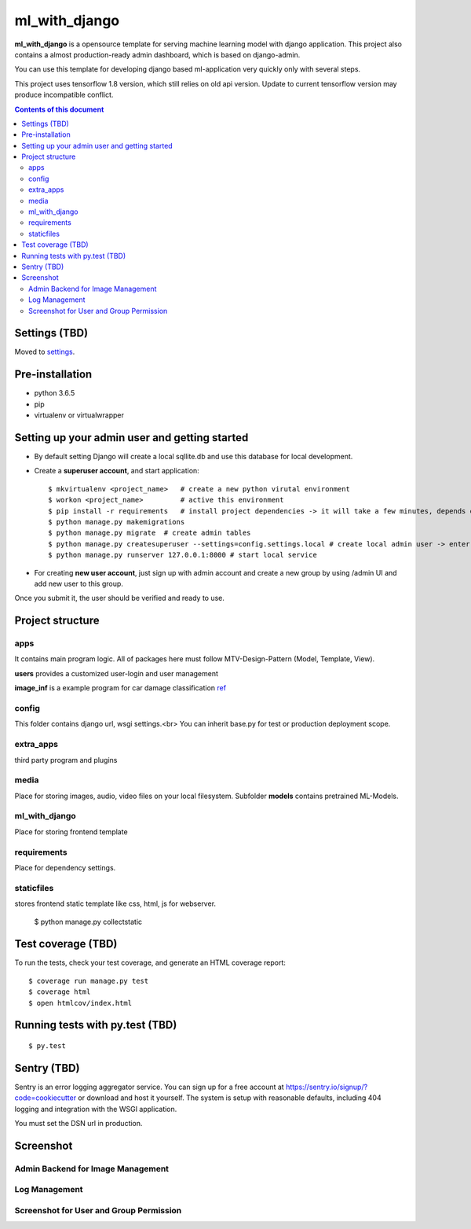 ml_with_django
==================

**ml_with_django** is a opensource template for serving machine learning model with django application. This project also contains a almost production-ready admin dashboard, which is based on django-admin.

You can use this template for developing django based ml-application very quickly only with several steps.

This project uses tensorflow 1.8 version, which still relies on old api version. Update to current tensorflow version may produce incompatible conflict.

.. image:: https://img.shields.io/badge/built%20with-Cookiecutter%20Django-ff69b4.svg
     :target: https://github.com/pydanny/cookiecutter-django/
     :alt: Built with Cookiecutter Django


.. contents:: **Contents of this document**
   :depth: 3


Settings (TBD)
----------------

Moved to settings_.

.. _settings: http://cookiecutter-django.readthedocs.io/en/latest/settings.html


Pre-installation
----------------

* python 3.6.5

* pip

* virtualenv  or virtualwrapper

Setting up your admin user and getting started
------------------------------------------------

* By default setting Django will create a local sqllite.db and use this database for local development.

* Create a **superuser account**, and start application::

    $ mkvirtualenv <project_name>   # create a new python virutal environment
    $ workon <project_name>         # active this environment
    $ pip install -r requirements   # install project dependencies -> it will take a few minutes, depends on your network...
    $ python manage.py makemigrations
    $ python manage.py migrate  # create admin tables
    $ python manage.py createsuperuser --settings=config.settings.local # create local admin user -> enter username, email and password here!
    $ python manage.py runserver 127.0.0.1:8000 # start local service

* For creating **new user account**, just sign up with admin account and create a new group by using /admin UI and add new user to this group. 
Once you submit it, the user should be verified and ready to use.



Project structure
--------------------------

apps
^^^^^^^^

It contains main program logic. All of packages here must follow MTV-Design-Pattern (Model, Template, View). 

**users** provides a customized user-login and user management

**image_inf** is a example program for car damage classification
ref_

.. _ref: https://github.com/gaetjen/capstone_webapp


config
^^^^^^^^^^

This folder contains django url, wsgi settings.<br>
You can inherit base.py for test or production deployment scope.

extra_apps
^^^^^^^^^^^^
third party program and plugins

media
^^^^^^^^
Place for storing images, audio, video files on your local filesystem.
Subfolder **models** contains pretrained ML-Models.

ml_with_django
^^^^^^^^^^^^^^^^
Place for storing frontend template

requirements
^^^^^^^^^^^^^^
Place for dependency settings.

staticfiles
^^^^^^^^^^^^^^^
stores frontend static template like css, html, js for webserver.

    $ python manage.py collectstatic

Test coverage (TBD)
---------------------

To run the tests, check your test coverage, and generate an HTML coverage report::

    $ coverage run manage.py test
    $ coverage html
    $ open htmlcov/index.html

Running tests with py.test (TBD)
--------------------------------

::

  $ py.test


Sentry (TBD)
----------------

Sentry is an error logging aggregator service. You can sign up for a free account at  https://sentry.io/signup/?code=cookiecutter  or download and host it yourself.
The system is setup with reasonable defaults, including 404 logging and integration with the WSGI application.

You must set the DSN url in production.


Screenshot
----------------


Admin Backend for Image Management
^^^^^^^^^^^^^^^^^^^^^^^^^^^^^^^^^^^^

.. image:: https://raw.githubusercontent.com/xiabai84/ml_with_django/master/screenshot/customer_image.png
    :alt: HTTPie in action
    :width: 100%
    :align: center



Log Management
^^^^^^^^^^^^^^^^

.. image:: https://raw.githubusercontent.com/xiabai84/ml_with_django/master/screenshot/log_management.png
    :alt: HTTPie in action
    :width: 100%
    :align: center



Screenshot for User and Group Permission
^^^^^^^^^^^^^^^^^^^^^^^^^^^^^^^^^^^^^^^^

.. image:: https://raw.githubusercontent.com/xiabai84/ml_with_django/master/screenshot/group_permissions.png
    :alt: HTTPie in action
    :width: 100%
    :align: center
